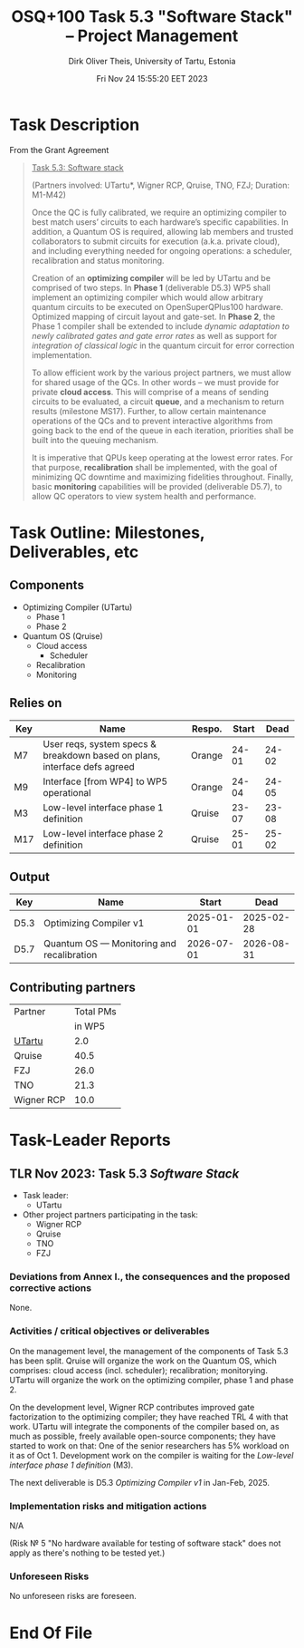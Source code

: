 #+TITLE:  OSQ+100 Task 5.3 "Software Stack" -- Project Management
#+AUTHOR: Dirk Oliver Theis, University of Tartu, Estonia
#+EMAIL:  dotheis@ut.ee
#+DATE:   Fri Nov 24 15:55:20 EET 2023

#+STARTUP: show3levels
#+SEQ_TODO: TODO DOING CONT In-Tst ARGH ↘️ | ToTST DONE

* Task Description

From the Grant Agreement

   #+BEGIN_QUOTE
      _Task 5.3: Software stack_

      (Partners involved: UTartu*, Wigner RCP, Qruise, TNO, FZJ; Duration: M1-M42)

      Once the QC is fully calibrated, we require an optimizing compiler to best match users’ circuits to each
      hardware’s specific capabilities.  In addition, a Quantum OS is required, allowing lab members and trusted
      collaborators to submit circuits for execution (a.k.a. private cloud), and including everything needed for
      ongoing operations: a scheduler, recalibration and status monitoring.

      Creation of an *optimizing compiler* will be led by UTartu and be comprised of two steps.  In *Phase 1*
      (deliverable D5.3) WP5 shall implement an optimizing compiler which would allow arbitrary quantum circuits to
      be executed on OpenSuperQPlus100 hardware.  Optimized mapping of circuit layout and gate-set.  In *Phase 2*,
      the Phase 1 compiler shall be extended to include /dynamic adaptation to newly calibrated gates and gate
      error rates/ as well as support for /integration of classical logic/ in the quantum circuit for error
      correction implementation.

      To allow efficient work by the various project partners, we must allow for shared usage of the QCs.  In other
      words – we must provide for private *cloud access*.  This will comprise of a means of sending circuits to be
      evaluated, a circuit *queue*, and a mechanism to return results (milestone MS17).  Further, to allow certain
      maintenance operations of the QCs and to prevent interactive algorithms from going back to the end of the
      queue in each iteration, priorities shall be built into the queuing mechanism.

      It is imperative that QPUs keep operating at the lowest error rates.  For that purpose, *recalibration* shall
      be implemented, with the goal of minimizing QC downtime and maximizing fidelities throughout.  Finally, basic
      *monitoring* capabilities will be provided (deliverable D5.7), to allow QC operators to view system health
      and performance.
   #+END_QUOTE


* Task Outline: Milestones, Deliverables, etc
** Components

    * Optimizing Compiler (UTartu)
      + Phase 1
      + Phase 2

    * Quantum OS (Qruise)
      + Cloud access
        - Scheduler
      + Recalibration
      + Monitoring

** Relies on

    | Key | Name                                                                      | Respo. | Start |  Dead |
    |-----+---------------------------------------------------------------------------+--------+-------+-------|
    | M7  | User reqs, system specs & breakdown based on plans, interface defs agreed | Orange | 24-01 | 24-02 |
    | M9  | Interface [from WP4] to WP5 operational                                   | Orange | 24-04 | 24-05 |
    | M3  | Low-level interface phase 1 definition                                    | Qruise | 23-07 | 23-08 |
    | M17 | Low-level interface phase 2 definition                                    | Qruise | 25-01 | 25-02 |

** Output

    | Key  | Name                                      |      Start |       Dead |
    |------+-------------------------------------------+------------+------------|
    | D5.3 | Optimizing Compiler v1                    | 2025-01-01 | 2025-02-28 |
    | D5.7 | Quantum OS — Monitoring and recalibration | 2026-07-01 | 2026-08-31 |


** Contributing partners

      | Partner    | Total PMs |
      |            |    in WP5 |
      |------------+-----------|
      | _UTartu_   |       2.0 |
      | Qruise     |      40.5 |
      | FZJ        |      26.0 |
      | TNO        |      21.3 |
      | Wigner RCP |      10.0 |


* Task-Leader Reports
** TLR Nov 2023: Task 5.3 /Software Stack/

    * Task leader:
      + UTartu
    * Other project partners participating in the task:
      + Wigner RCP
      + Qruise
      + TNO
      + FZJ

*** Deviations from Annex I., the consequences and the proposed corrective actions

     None.

*** Activities / critical objectives or deliverables

     On the management level, the management of the components of Task 5.3 has been split.  Qruise will organize
     the work on the Quantum OS, which comprises: cloud access (incl. scheduler); recalibration; monitorying.
     UTartu will organize the work on the optimizing compiler, phase 1 and phase 2.

     On the development level, Wigner RCP contributes improved gate factorization to the optimizing compiler; they
     have reached TRL 4 with that work.  UTartu will integrate the components of the compiler based on, as much as
     possible, freely available open-source components; they have started to work on that: One of the senior
     researchers has 5% workload on it as of Oct 1.  Development work on the compiler is waiting for the /Low-level
     interface phase 1 definition/ (M3).

     The next deliverable is D5.3 /Optimizing Compiler v1/ in Jan-Feb, 2025.

*** Implementation risks and mitigation actions

     N/A

     (Risk № 5 "No hardware available for testing of software stack" does not apply as there's nothing to be tested
     yet.)

*** Unforeseen Risks

     No unforeseen risks are foreseen.

* End Of File
# Local Variables:
# fill-column: 115
# End:
